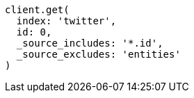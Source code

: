 [source, ruby]
----
client.get(
  index: 'twitter',
  id: 0,
  _source_includes: '*.id',
  _source_excludes: 'entities'
)
----

